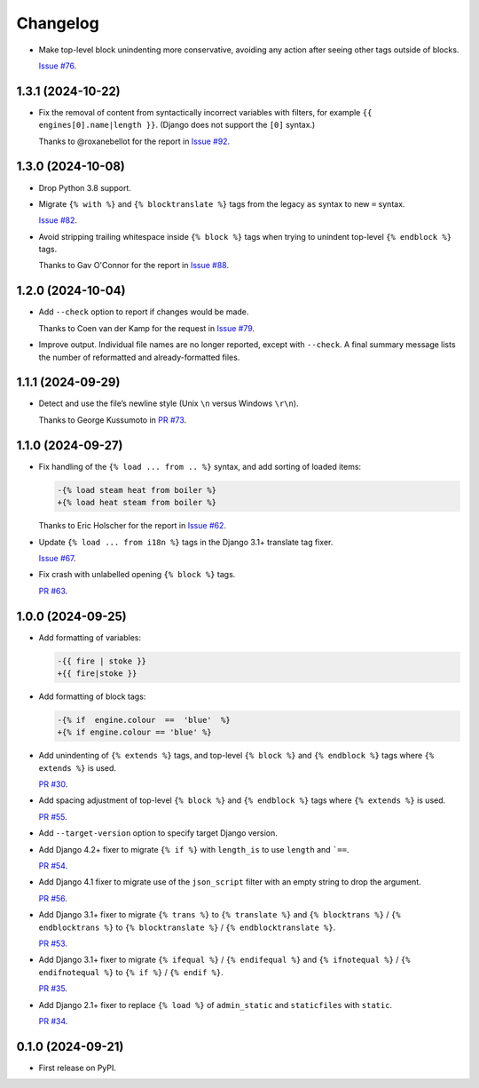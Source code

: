 =========
Changelog
=========

* Make top-level block unindenting more conservative, avoiding any action after seeing other tags outside of blocks.

  `Issue #76 <https://github.com/adamchainz/djade/issues/76>`__.

1.3.1 (2024-10-22)
------------------

* Fix the removal of content from syntactically incorrect variables with filters, for example ``{{ engines[0].name|length }}``.
  (Django does not support the ``[0]`` syntax.)

  Thanks to @roxanebellot for the report in `Issue #92 <https://github.com/adamchainz/djade/issues/92>`__.

1.3.0 (2024-10-08)
------------------

* Drop Python 3.8 support.

* Migrate ``{% with %}`` and ``{% blocktranslate %}`` tags from the legacy ``as`` syntax to new ``=`` syntax.

  `Issue #82 <https://github.com/adamchainz/djade/issues/82>`__.

* Avoid stripping trailing whitespace inside ``{% block %}`` tags when trying to unindent top-level ``{% endblock %}`` tags.

  Thanks to Gav O'Connor for the report in `Issue #88 <https://github.com/adamchainz/djade/issues/88>`__.

1.2.0 (2024-10-04)
------------------

* Add ``--check`` option to report if changes would be made.

  Thanks to Coen van der Kamp for the request in `Issue #79 <https://github.com/adamchainz/djade/issues/79>`__.

* Improve output.
  Individual file names are no longer reported, except with ``--check``.
  A final summary message lists the number of reformatted and already-formatted files.

1.1.1 (2024-09-29)
------------------

* Detect and use the file’s newline style (Unix ``\n`` versus Windows ``\r\n``).

  Thanks to George Kussumoto in `PR #73 <https://github.com/adamchainz/djade/pull/73>`__.

1.1.0 (2024-09-27)
------------------

* Fix handling of the ``{% load ... from .. %}`` syntax, and add sorting of loaded items:

  .. code-block:: diff

    -{% load steam heat from boiler %}
    +{% load heat steam from boiler %}

  Thanks to Eric Holscher for the report in `Issue #62 <https://github.com/adamchainz/djade/issues/62>`__.

* Update ``{% load ... from i18n %}`` tags in the Django 3.1+ translate tag fixer.

  `Issue #67 <https://github.com/adamchainz/djade/issues/67>`__.

* Fix crash with unlabelled opening ``{% block %}`` tags.

  `PR #63 <https://github.com/adamchainz/djade/pull/63>`__.

1.0.0 (2024-09-25)
------------------

* Add formatting of variables:

  .. code-block:: diff

      -{{ fire | stoke }}
      +{{ fire|stoke }}

* Add formatting of block tags:

  .. code-block:: diff

      -{% if  engine.colour  ==  'blue'  %}
      +{% if engine.colour == 'blue' %}

* Add unindenting of ``{% extends %}`` tags, and top-level ``{% block %}`` and ``{% endblock %}`` tags where ``{% extends %}`` is used.

  `PR #30 <https://github.com/adamchainz/djade/pull/30>`__.

* Add spacing adjustment of top-level ``{% block %}`` and ``{% endblock %}`` tags where ``{% extends %}`` is used.

  `PR #55 <https://github.com/adamchainz/djade/pull/55>`__.

* Add ``--target-version`` option to specify target Django version.

* Add Django 4.2+ fixer to migrate ``{% if %}`` with ``length_is`` to use ``length`` and ```==``.

  `PR #54 <https://github.com/adamchainz/djade/pull/54>`__.

* Add Django 4.1 fixer to migrate use of the ``json_script`` filter with an empty string to drop the argument.

  `PR #56 <https://github.com/adamchainz/djade/pull/56>`__.

* Add Django 3.1+ fixer to migrate ``{% trans %}`` to ``{% translate %}`` and ``{% blocktrans %}`` / ``{% endblocktrans %}`` to ``{% blocktranslate %}`` / ``{% endblocktranslate %}``.

  `PR #53 <https://github.com/adamchainz/djade/pull/53>`__.

* Add Django 3.1+ fixer to migrate ``{% ifequal %}`` / ``{% endifequal %}`` and ``{% ifnotequal %}`` / ``{% endifnotequal %}`` to ``{% if %}`` / ``{% endif %}``.

  `PR #35 <https://github.com/adamchainz/djade/pull/35>`__.

* Add Django 2.1+ fixer to replace ``{% load %}`` of ``admin_static`` and ``staticfiles`` with ``static``.

  `PR #34 <https://github.com/adamchainz/djade/pull/34>`__.

0.1.0 (2024-09-21)
------------------

* First release on PyPI.
